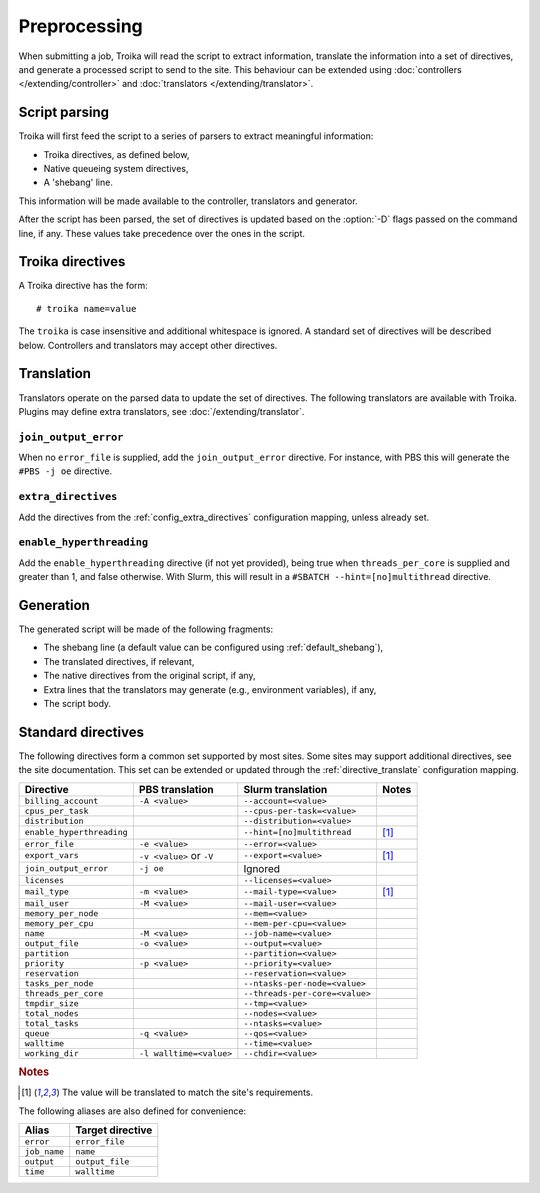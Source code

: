 
Preprocessing
=============

When submitting a job, Troika will read the script to extract information,
translate the information into a set of directives, and generate a processed
script to send to the site. This behaviour can be extended using
:doc:`controllers </extending/controller>` and
:doc:`translators </extending/translator>`.


Script parsing
--------------

Troika will first feed the script to a series of parsers to extract meaningful information:

* Troika directives, as defined below,
* Native queueing system directives,
* A 'shebang' line.

This information will be made available to the controller, translators and generator.

.. program:: troika

After the script has been parsed, the set of directives is updated based on the
:option:`-D` flags passed on the command line, if any. These values take
precedence over the ones in the script.


Troika directives
-----------------

A Troika directive has the form::

   # troika name=value

The ``troika`` is case insensitive and additional whitespace is ignored. A
standard set of directives will be described below. Controllers and translators
may accept other directives.


Translation
-----------

Translators operate on the parsed data to update the set of directives. The following translators are available with Troika. Plugins may define extra translators, see :doc:`/extending/translator`.


``join_output_error``
~~~~~~~~~~~~~~~~~~~~~

When no ``error_file`` is supplied, add the ``join_output_error`` directive. For instance, with PBS this will generate the ``#PBS -j oe`` directive.


.. _translator_extra_directives:

``extra_directives``
~~~~~~~~~~~~~~~~~~~~

Add the directives from the :ref:`config_extra_directives` configuration mapping, unless already set.


``enable_hyperthreading``
~~~~~~~~~~~~~~~~~~~~~~~~~

Add the ``enable_hyperthreading`` directive (if not yet provided), being true when ``threads_per_core`` is supplied and greater than 1, and false otherwise. With Slurm, this will result in a ``#SBATCH --hint=[no]multithread`` directive.


Generation
----------

The generated script will be made of the following fragments:

* The shebang line (a default value can be configured using :ref:`default_shebang`),
* The translated directives, if relevant,
* The native directives from the original script, if any,
* Extra lines that the translators may generate (e.g., environment variables), if any,
* The script body.


Standard directives
-------------------

The following directives form a common set supported by most sites. Some sites
may support additional directives, see the site documentation. This set can be
extended or updated through the :ref:`directive_translate` configuration
mapping.

=========================  ========================  ==============================  =====
Directive                  PBS translation           Slurm translation               Notes
=========================  ========================  ==============================  =====
``billing_account``        ``-A <value>``            ``--account=<value>``
``cpus_per_task``                                    ``--cpus-per-task=<value>``
``distribution``                                     ``--distribution=<value>``
``enable_hyperthreading``                            ``--hint=[no]multithread``      [1]_
``error_file``             ``-e <value>``            ``--error=<value>``
``export_vars``            ``-v <value>`` or ``-V``  ``--export=<value>``            [1]_
``join_output_error``      ``-j oe``                 Ignored
``licenses``                                         ``--licenses=<value>``
``mail_type``              ``-m <value>``            ``--mail-type=<value>``         [1]_
``mail_user``              ``-M <value>``            ``--mail-user=<value>``
``memory_per_node``                                  ``--mem=<value>``
``memory_per_cpu``                                   ``--mem-per-cpu=<value>``
``name``                   ``-M <value>``            ``--job-name=<value>``
``output_file``            ``-o <value>``            ``--output=<value>``
``partition``                                        ``--partition=<value>``
``priority``               ``-p <value>``            ``--priority=<value>``
``reservation``                                      ``--reservation=<value>``
``tasks_per_node``                                   ``--ntasks-per-node=<value>``
``threads_per_core``                                 ``--threads-per-core=<value>``
``tmpdir_size``                                      ``--tmp=<value>``
``total_nodes``                                      ``--nodes=<value>``
``total_tasks``                                      ``--ntasks=<value>``
``queue``                  ``-q <value>``            ``--qos=<value>``
``walltime``                                         ``--time=<value>``
``working_dir``            ``-l walltime=<value>``   ``--chdir=<value>``
=========================  ========================  ==============================  =====

.. rubric:: Notes

.. [1] The value will be translated to match the site's requirements.

The following aliases are also defined for convenience:

============  ================
Alias         Target directive
============  ================
``error``     ``error_file``
``job_name``  ``name``
``output``    ``output_file``
``time``      ``walltime``
============  ================